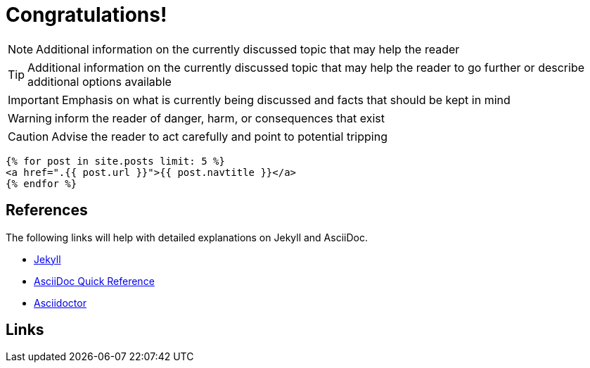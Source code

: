 = Congratulations!
:icons: font
:page-description: A forkable blog-ready Jekyll site using AsciiDoc
:page-title: Jekyll AsciiDoc Quickstart
:showtitle:

[role=blue]
NOTE: Additional information on the currently discussed topic that may help the reader

[role=yellow]
TIP: Additional information on the currently discussed topic that may help the reader to go further or describe additional options available

[role=red]
IMPORTANT: Emphasis on what is currently being discussed and facts that should be kept in mind

[role=orange]
WARNING: inform the reader of danger, harm, or consequences that exist

[role=red]
CAUTION: Advise the reader to act carefully and point to potential tripping

[source, html]
----
{% for post in site.posts limit: 5 %}
<a href=".{{ post.url }}">{{ post.navtitle }}</a>
{% endfor %}
----

== References

The following links will help with detailed explanations on Jekyll and AsciiDoc.

* https://jekyllrb.com[Jekyll]
* https://docs.asciidoctor.org/asciidoc/latest/syntax-quick-reference/[AsciiDoc Quick Reference]
* https://asciidoctor.org[Asciidoctor]

== Links
